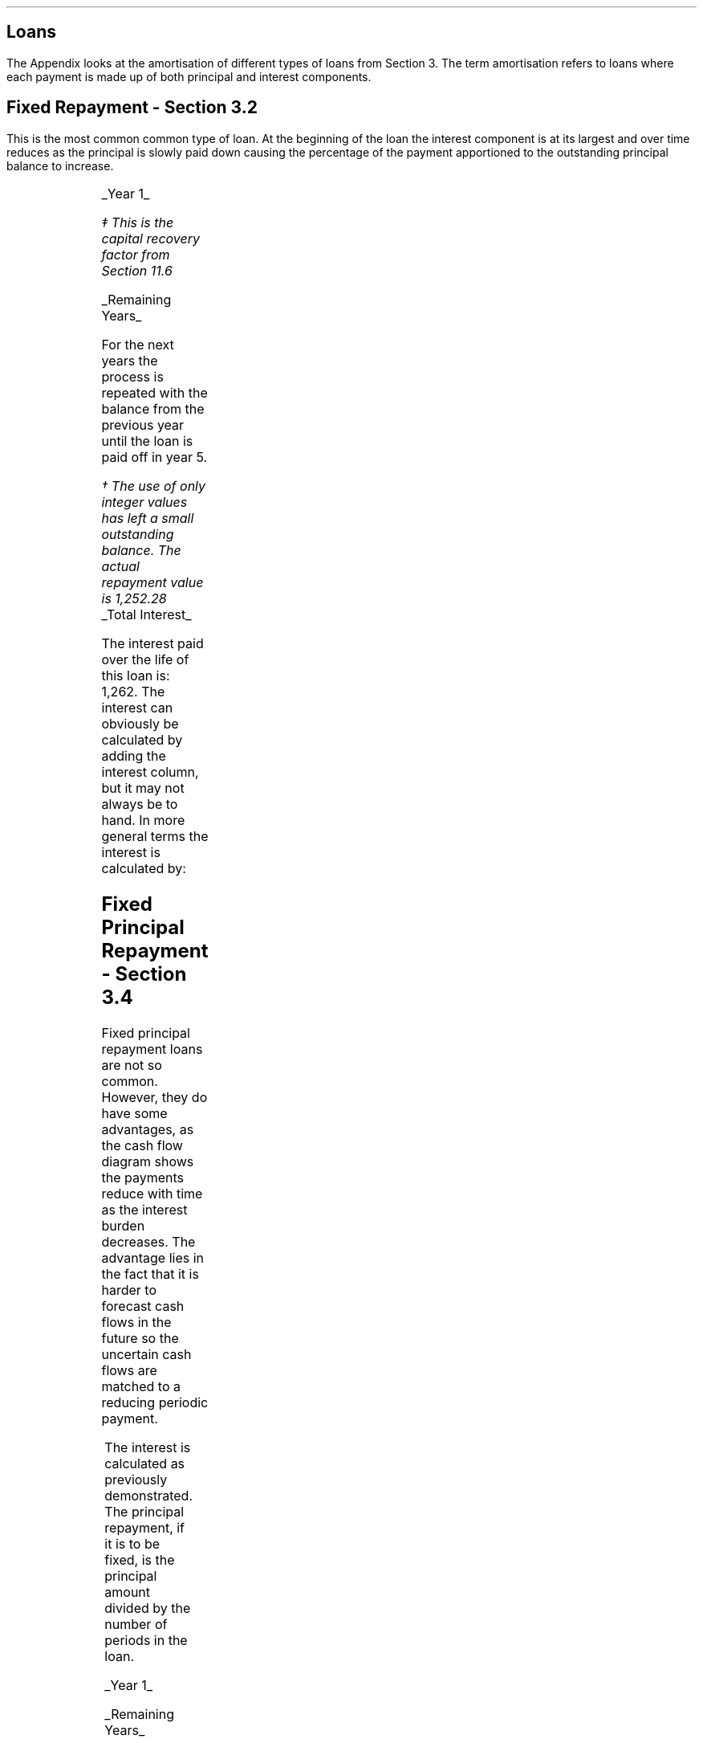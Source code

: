.
.
.\" .XS
.\" APPENDIX H - Loans
.\" .XE
.\" .
.\" .ce 100
.\" \s+8\fBAPPENDIX H\s0\fP
.\" .sp 20
.\" .B
.\" .LG
.\" LOANS
.\" .R
.\" .ce 0
.\"  .bp
.
.SH 1
Loans
.LP
The Appendix looks at the amortisation of different types of loans from Section
3. The term amortisation refers to loans where each payment is made up of both
principal and interest components.  
.SH
Fixed Repayment - Section 3.2
.LP
This is the most common common type of loan. At the beginning of the loan the
interest component is at its largest and over time reduces as the principal is
slowly paid down causing the percentage of the payment apportioned to the
outstanding principal balance to increase.
.PS
A: [  box invis wid 0.20 ht 0.20 "0"
		arrow up 0.3 at last box.n
		"5,000" above at end of last arrow
		line right 0.3 from last box.e
		box invis wid 0.20 ht 0.20 "1"
		arrow down 0.2 at last box.s
		"1,252" below at end of last arrow
		line right 0.3 from last box.e
		box invis wid 0.20 ht 0.20 "2"
		arrow down 0.2 at last box.s
		"1,252" below at end of last arrow
		line right 0.3 from last box.e 
		box invis wid 0.20 ht 0.20 "3"
		arrow down 0.2 at last box.s
		"1,252" below at end of last arrow
		line right 0.3 from last box.e 
		box invis wid 0.20 ht 0.20 "4"
		arrow down 0.2 at last box.s
		"1,252" below at end of last arrow
		line right 0.3 from last box.e 
		box invis wid 0.20 ht 0.20 "5"
		arrow down 0.2 at last box.s
		"1,252" below at end of last arrow
		]
box invis "i = 8/100" wid 0.6 ht 0.25 with .s at A.n + (0.0,-0.25)
.PE
.
.UL "Year 1"
.EQ I
"Periodic payment" lm "Opening balance "^(A/P, 8%, 5)\(dd
.EN
.FS
\(dd This is the capital recovery factor from Section 11.6
.FE
.sp -0.6v
.EQ I
lineup =~~
5,000 ncaprec(0.08, 5)
.EN
.sp -0.6v
.EQ I
lineup =~~
5,000(0.2505)
.EN
.sp -0.6v
.EQ I
lineup =~~
1,252
.EN
.
.EQ I
Interest lineup =~~
"Opening balance" times rate%
.EN
.sp -0.6v
.EQ I
lineup =~~
5,000 times 8 over 100
.EN
.sp -0.6v
.EQ I
lineup =~~
400
.EN
.
.EQ I
"Principal repayment" lineup =~~
"Periodic payment" - interest
.EN
.sp -0.6v
.EQ I
lineup =~~
1,252 - 400
.EN
.sp -0.6v
.EQ I
lineup =~~
852
.EN
.
.EQ I
"Balance outstanding" lineup =~~
"Opening balance" - "principal repayment"
.EN
.sp -0.6v
.EQ I
lineup =~~
5,000 - 852
.EN
.sp -0.6v
.EQ I
lineup =~~
4,148
.EN
.
.UL "Remaining Years"
.LP
For the next years the process is repeated with the balance from the previous
year until the loan is paid off in year 5.
.TS
tab (#) center;
lp-2 lp-2 lp-2 lp-2 lp-2
l n n n n .
_
PERIOD#PAYMENT#INTEREST#PRINCIPLE#BALANCE
_
Year 0####(5,000)
Year 1#1,252#400#852#(4,148)
Year 2#1,252#332#920#(3,228)
Year 3#1,252#258#994#(2,234)
Year 4#1,252#179#1,073#(1,161)
Year 5#1,252#93#1,159#(2)\(dg
_
.TE
.FS
\(dg The use of only integer values has left a small outstanding balance. The
actual repayment value is 1,252.28
.FE
.sp -1v
.UL "Total Interest"
.LP
The interest paid over the life of this loan is: 1,262. The interest can
obviously be calculated by adding the interest column, but it may not always be
to hand. In more general terms the interest is calculated by:
.EQ I
"Total interest" lineup =~~
"Total payments" - "loan value"
.EN
.sp -0.6v
.EQ I
lineup =~~
( 5 times 1,252 ) - 5,000
.EN
.sp -0.6v
.EQ I
lineup =~~
1,260\(dg
.EN
.
.KS
.SH
Fixed Principal Repayment - Section 3.4
.LP
Fixed principal repayment loans are not so common. However, they do have some
advantages, as the cash flow diagram shows the payments reduce with time as the
interest burden decreases. The advantage lies in the fact that it is harder to
forecast cash flows in the future so the uncertain cash flows are matched to a
reducing periodic payment.
.PS
A: [  box invis wid 0.20 ht 0.20 "0"
		arrow up 0.3 at last box.n
		"5,000" above at end of last arrow
		line right 0.3 from last box.e
		box invis wid 0.20 ht 0.20 "1"
		arrow down 0.28 at last box.s
		"1,400" below at end of last arrow
		line right 0.3 from last box.e
		box invis wid 0.20 ht 0.20 "2"
		arrow down 0.26 at last box.s
		"1,320" below at end of last arrow
		line right 0.3 from last box.e 
		box invis wid 0.20 ht 0.20 "3"
		arrow down 0.24 at last box.s
		"1,240" below at end of last arrow
		line right 0.3 from last box.e 
		box invis wid 0.20 ht 0.20 "4"
		arrow down 0.22 at last box.s
		"1,160" below at end of last arrow
		line right 0.3 from last box.e 
		box invis wid 0.20 ht 0.20 "5"
		arrow down 0.2 at last box.s
		"1,080" below at end of last arrow
		]
box invis "i = 8/100" wid 0.6 ht 0.25 with .s at A.n + (0.0,-0.25)
.PE
.KE
The interest is calculated as previously demonstrated. The principal repayment,
if it is to be fixed, is the principal amount divided by the number of periods
in the loan.
.LP
.UL "Year 1"
.EQ I
"Periodic payment" lineup =~~
Interest + principal
.EN
.sp -0.6v
.EQ I
lineup =~~
400 + 1,000
.EN
.sp -0.6v
.EQ I
lineup =~~
1,400 
.EN
.
.EQ I
Interest lineup =~~
"Opening balance" times rate%
.EN
.sp -0.6v
.EQ I
lineup =~~
5,000 times 8 over 100
.EN
.sp -0.6v
.EQ I
lineup =~~
400
.EN
.
.EQ I
"Principal repayment" lineup =~~
"Opening balance" over "number of periods"
.EN
.sp -0.5v
.EQ I
lineup =~~
5,000 over 5
.EN
.sp -0.6v
.EQ I
lineup =~~
1,000
.EN
.
.EQ I
"Balance outstanding" lineup =~~
"Opening balance" - "Principal repayment"
.EN
.sp -0.6v
.EQ I
lineup =~~
5,000 - 1,000
.EN
.sp -0.6v
.EQ I
lineup =~~
4,000
.EN
.UL "Remaining Years"
.LP
For the next years the process is repeated with the balance from the previous
year until the loan is paid off in year 5.
.TS
tab (#) center;
lp-2 lp-2 lp-2 lp-2 lp-2
l n n n n .
_
PERIOD#PAYMENT#INTEREST#PRINCIPLE#BALANCE
_
Year 0####(5,000)
Year 1#1,400#400#1,000#(4,000)
Year 2#1,320#320#1,000#(3,000)
Year 3#1,240#240#1,000#(2,000)
Year 4#1,160#160#1,000#(1,000)
Year 5#1,080#80#1,000#(0)
_
.TE
.UL "Total Interest"
.EQ I
"Total interest" lineup =~~
"Total payments" - "loan value"
.EN
.sp -0.6v
.EQ I
lineup =~~
( 1,400 + 1,320 + 1,240 + 1,160 + 1,080) - 5,000
.EN
.sp -0.6v
.EQ I
lineup =~~
1,200
.EN
The interest paid over the life of this loan is: 1,200. This is lower than
fixed repayment loan because of the increased size of the periodic principal
repayment which accelerates the reduction in the outstanding balance.
.KS
.SH
Balloon Payment - Section 3.5
.LP
Loans with a balloon payment have become more popular in recent years as it
allows the lender to reduce the periodic payment due by the borrower. A loan
incorporating a balloon payment is particularly popular when used to finance
vehicles. The borrowers repayment is used to finance the depreciation in asset
value due to use and the passage of time. At the end of the loan the borrower
can take the option to make the payment ant acquire the asset.  If the borrower
does not make the balloon payment the lender disposes of the asset and the
salvage value on disposal \fBshould\fP equal the remaining balance.
.LP
The interest is the same as previously stated. The periodic payment amount
would be calculated by the lender to match the \fBexpected\fP depreciation. The
principal repayment is the amount left after the interest has been deducted
from the periodic payment.
.LP
The balloon payment is the interest on the outstanding balance and the
remaining balance.
.PS
A: [  box invis wid 0.20 ht 0.20 "0"
		arrow up 0.3 at last box.n
		"5,000" above at end of last arrow
		line right 0.3 from last box.e
		box invis wid 0.20 ht 0.20 "1"
		arrow down 0.2 at last box.s
		"1,000" below at end of last arrow
		line right 0.3 from last box.e
		box invis wid 0.20 ht 0.20 "2"
		arrow down 0.2 at last box.s
		"1,000" below at end of last arrow
		line right 0.3 from last box.e 
		box invis wid 0.20 ht 0.20 "3"
		arrow down 0.2 at last box.s
		"1,000" below at end of last arrow
		line right 0.3 from last box.e 
		box invis wid 0.20 ht 0.20 "4"
		arrow down 0.2 at last box.s
		"1,000" below at end of last arrow
		line right 0.3 from last box.e 
		box invis wid 0.20 ht 0.20 "5"
		arrow down 0.4 at last box.s
		"2,480" below at end of last arrow
		]
box invis "i = 8/100" wid 0.6 ht 0.25 with .s at A.n + (0.0,-0.25)
.PE
.KE
.UL "Year 1"
.EQ I
"Periodic payment" lineup =~~
1,000 ^ "this value is selected by the lender"
.EN
.
.EQ I
Interest lineup =~~
"Opening balance" times rate%
.EN
.sp -0.6v
.EQ I
lineup =~~
5,000 times 8 over 100
.EN
.sp -0.6v
.EQ I
lineup =~~
400
.EN
.
.EQ I
"Principal repayment" lineup =~~
"Periodic payment" - interest
.EN
.sp -0.6v
.EQ I
lineup =~~
1,000 - 400
.EN
.sp -0.6v
.EQ I
lineup =~~
600
.EN
.
.EQ I
"Balance outstanding" lineup =~~
"Opening balance" - "principal repayment"
.EN
.sp -0.6v
.EQ I
lineup =~~
5,000 - 600
.EN
.sp -0.6v
.EQ I
lineup =~~
4,400
.EN
.UL "Years 2 to 4"
.LP
For the next years the process is repeated with the balance from the previous
year until year 4.
.sp
.UL "Year 5"
.LP
Year 5, balloon payment:
.EQ I
"interest on balance outstanding" lineup =~~
"balance outstanding" times rate%
.EN
.sp -0.6v
.EQ I
lineup =~~
2,296 times 8 over 100
.EN
.sp -0.6v
.EQ I
lineup =~~
184
.EN
.EQ I
"balloon payment\(dd" lineup =~~
"outstanding balance + interest"
.EN
.FS
The balloon payment can also be expressed as: # "outstanding balance " times (
1 + rate% ) # is you are not interested in the interest amount. # 2,296 times
1.08 = 2,480 #
.FE
.sp -0.6v
.EQ I
lineup =~~
2,296 + 184
.EN
.sp -0.6v
.EQ I
lineup =~~
2,480
.EN
.
.KS
.TS
tab (#) center;
lp-2 lp-2 lp-2 lp-2 lp-2
l n n n n .
_
PERIOD#PAYMENT#INTEREST#PRINCIPLE#BALANCE
_
Year 0####(5,000)
Year 1#1,000#400#600#(4,400)
Year 2#1,000#352#648#(3,752)
Year 3#1,000#300#700#(3,052)
Year 4#1,000#244#756#(2,296)
Year 5#2,480#184#2,296#(0)
_
.TE
.KE
.UL "Total Interest"
.EQ I
"Total interest" lineup =~~
"Total payments" - "loan value"
.EN
.sp -0.6v
.EQ I
lineup =~~
left [ (1,000 times 4) + 2,480 right ]  - 5,000
.EN
.sp -0.6v
.EQ I
lineup =~~
1,480
.EN
The interest paid over the life of this loan is: 1,480. This is higher than
both the fixed repayment loan and the fixed principal repayment loan because of
the reduced size of the principal repayment. The borrower has a reduced
periodic repayment, but it comes at the cost of a higher interest charge over
the life of the loan.
